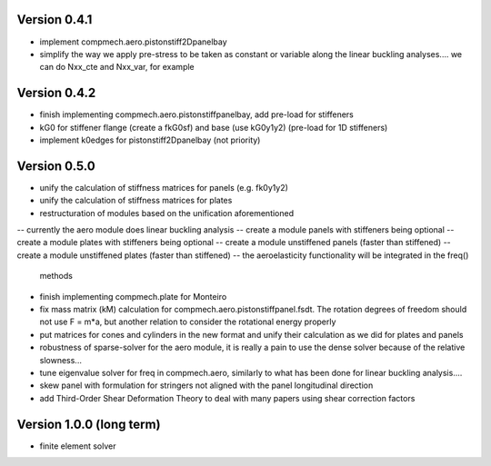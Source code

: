 Version 0.4.1
-------------
- implement compmech.aero.pistonstiff2Dpanelbay
- simplify the way we apply pre-stress to be taken as constant or variable
  along the linear buckling analyses.... we can do Nxx_cte and Nxx_var, for
  example

Version 0.4.2
-------------
- finish implementing compmech.aero.pistonstiffpanelbay, add pre-load for
  stiffeners
- kG0 for stiffener flange (create a fkG0sf) and base (use kG0y1y2)
  (pre-load for 1D stiffeners)
- implement k0edges for pistonstiff2Dpanelbay (not priority)

Version 0.5.0
-------------
- unify the calculation of stiffness matrices for panels (e.g. fk0y1y2)
- unify the calculation of stiffness matrices for plates
- restructuration of modules based on the unification aforementioned
-- currently the aero module does linear buckling analysis
-- create a module panels with stiffeners being optional
-- create a module plates with stiffeners being optional
-- create a module unstiffened panels (faster than stiffened)
-- create a module unstiffened plates (faster than stiffened)
-- the aeroelasticity functionality will be integrated in the freq()
   methods
- finish implementing compmech.plate for Monteiro
- fix mass matrix (kM) calculation for compmech.aero.pistonstiffpanel.fsdt.
  The rotation degrees of freedom should not use F = m*a, but another relation
  to consider the rotational energy properly
- put matrices for cones and cylinders in the new format and unify their
  calculation as we did for plates and panels
- robustness of sparse-solver for the aero module, it is really a pain to use
  the dense solver because of the relative slowness...
- tune eigenvalue solver for freq in compmech.aero, similarly to what has been
  done for linear buckling analysis....
- skew panel with formulation for stringers not aligned with the panel
  longitudinal direction
- add Third-Order Shear Deformation Theory to deal with many papers using
  shear correction factors

Version 1.0.0 (long term)
--------------------------
- finite element solver
